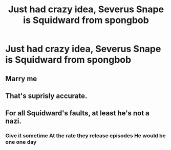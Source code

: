 #+TITLE: Just had crazy idea, Severus Snape is Squidward from spongbob

* Just had crazy idea, Severus Snape is Squidward from spongbob
:PROPERTIES:
:Author: GrandMagician
:Score: 0
:DateUnix: 1574623418.0
:DateShort: 2019-Nov-24
:FlairText: Discussion
:END:

** Marry me
:PROPERTIES:
:Author: TGR4-Raccoon
:Score: 3
:DateUnix: 1574627793.0
:DateShort: 2019-Nov-25
:END:


** That's suprisly accurate.
:PROPERTIES:
:Author: DemnAwantax
:Score: 2
:DateUnix: 1574634079.0
:DateShort: 2019-Nov-25
:END:


** For all Squidward's faults, at least he's not a nazi.
:PROPERTIES:
:Author: DeliSoupItExplodes
:Score: 1
:DateUnix: 1574637617.0
:DateShort: 2019-Nov-25
:END:

*** Give it sometime At the rate they release episodes He would be one one day
:PROPERTIES:
:Author: GrandMagician
:Score: 1
:DateUnix: 1574653120.0
:DateShort: 2019-Nov-25
:END:
